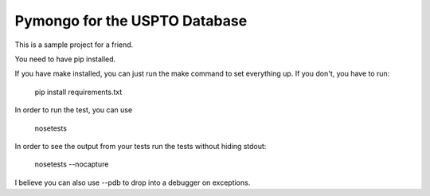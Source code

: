Pymongo for the USPTO Database
========================

This is a sample project for a friend.

You need to have pip installed.

If you have make installed, you can just run the make command to set everything up.  If you don't, you have to run:

    pip install requirements.txt

In order to run the test, you can use

    nosetests

In order to see the output from your tests run the tests without hiding stdout:

    nosetests --nocapture

I believe you can also use --pdb to drop into a debugger on exceptions.
